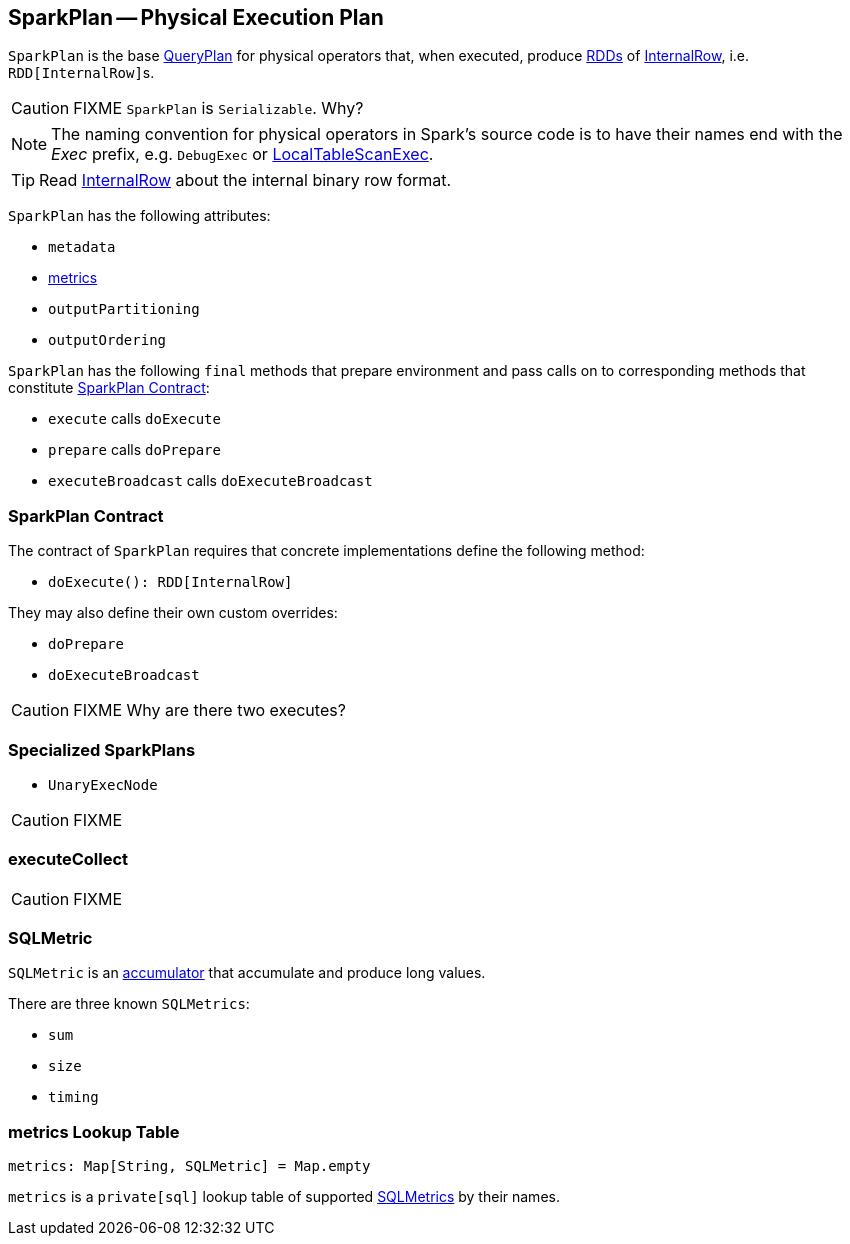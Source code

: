== [[SparkPlan]] SparkPlan -- Physical Execution Plan

`SparkPlan` is the base link:spark-sql-QueryPlan.adoc[QueryPlan] for physical operators that, when executed, produce link:spark-rdd.adoc[RDDs] of link:spark-sql-InternalRow.adoc[InternalRow], i.e. ``RDD[InternalRow]``s.

CAUTION: FIXME `SparkPlan` is `Serializable`. Why?

NOTE: The naming convention for physical operators in Spark's source code is to have their names end with the _Exec_ prefix, e.g. `DebugExec` or link:spark-sql-spark-plan-LocalTableScanExec.adoc[LocalTableScanExec].

TIP: Read link:spark-sql-InternalRow.adoc[InternalRow] about the internal binary row format.

`SparkPlan` has the following attributes:

* `metadata`
* <<metrics, metrics>>
* `outputPartitioning`
* `outputOrdering`

`SparkPlan` has the following `final` methods that prepare environment and pass calls on to corresponding methods that constitute <<contract, SparkPlan Contract>>:

* `execute` calls `doExecute`
* `prepare` calls `doPrepare`
* `executeBroadcast` calls `doExecuteBroadcast`

=== [[contract]] SparkPlan Contract

The contract of `SparkPlan` requires that concrete implementations define the following method:

* `doExecute(): RDD[InternalRow]`

They may also define their own custom overrides:

* `doPrepare`
* `doExecuteBroadcast`

CAUTION: FIXME Why are there two executes?

=== [[UnaryExecNode]][[specialized-spark-plans]] Specialized SparkPlans

* `UnaryExecNode`

CAUTION: FIXME

=== [[executeCollect]] executeCollect

CAUTION: FIXME

=== [[SQLMetric]] SQLMetric

`SQLMetric` is an link:spark-accumulators.adoc[accumulator] that accumulate and produce long values.

There are three known `SQLMetrics`:

* `sum`
* `size`
* `timing`

=== [[metrics]] metrics Lookup Table

[source, scala]
----
metrics: Map[String, SQLMetric] = Map.empty
----

`metrics` is a `private[sql]` lookup table of supported <<SQLMetric, SQLMetrics>> by their names.
